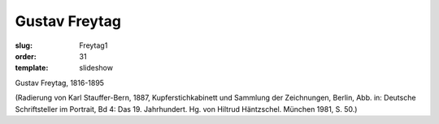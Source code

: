 Gustav Freytag
==============

:slug: Freytag1
:order: 31
:template: slideshow

Gustav Freytag, 1816-1895

.. class:: source

  (Radierung von Karl Stauffer-Bern, 1887, Kupferstichkabinett und Sammlung der Zeichnungen, Berlin, Abb. in: Deutsche Schriftsteller im Portrait, Bd 4: Das 19. Jahrhundert. Hg. von Hiltrud Häntzschel. München 1981, S. 50.)
